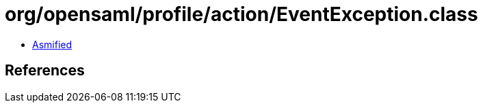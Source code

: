 = org/opensaml/profile/action/EventException.class

 - link:EventException-asmified.java[Asmified]

== References

